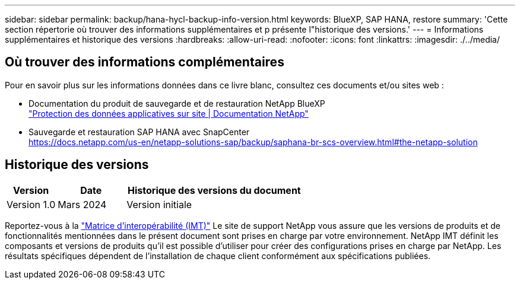 ---
sidebar: sidebar 
permalink: backup/hana-hycl-backup-info-version.html 
keywords: BlueXP, SAP HANA, restore 
summary: 'Cette section répertorie où trouver des informations supplémentaires et p présente l"historique des versions.' 
---
= Informations supplémentaires et historique des versions
:hardbreaks:
:allow-uri-read: 
:nofooter: 
:icons: font
:linkattrs: 
:imagesdir: ./../media/




== Où trouver des informations complémentaires

Pour en savoir plus sur les informations données dans ce livre blanc, consultez ces documents et/ou sites web :

* Documentation du produit de sauvegarde et de restauration NetApp BlueXP +
https://docs.netapp.com/us-en/bluexp-backup-recovery/concept-protect-app-data-to-cloud.html["Protection des données applicatives sur site | Documentation NetApp"]
* Sauvegarde et restauration SAP HANA avec SnapCenter +
https://docs.netapp.com/us-en/netapp-solutions-sap/backup/saphana-br-scs-overview.html#the-netapp-solution[]




== Historique des versions

[cols="17%,23%,60%"]
|===
| Version | Date | Historique des versions du document 


| Version 1.0 | Mars 2024 | Version initiale 
|===
Reportez-vous à la http://mysupport.netapp.com/matrix["Matrice d'interopérabilité (IMT)"] Le site de support NetApp vous assure que les versions de produits et de fonctionnalités mentionnées dans le présent document sont prises en charge par votre environnement. NetApp IMT définit les composants et versions de produits qu'il est possible d'utiliser pour créer des configurations prises en charge par NetApp. Les résultats spécifiques dépendent de l'installation de chaque client conformément aux spécifications publiées.
